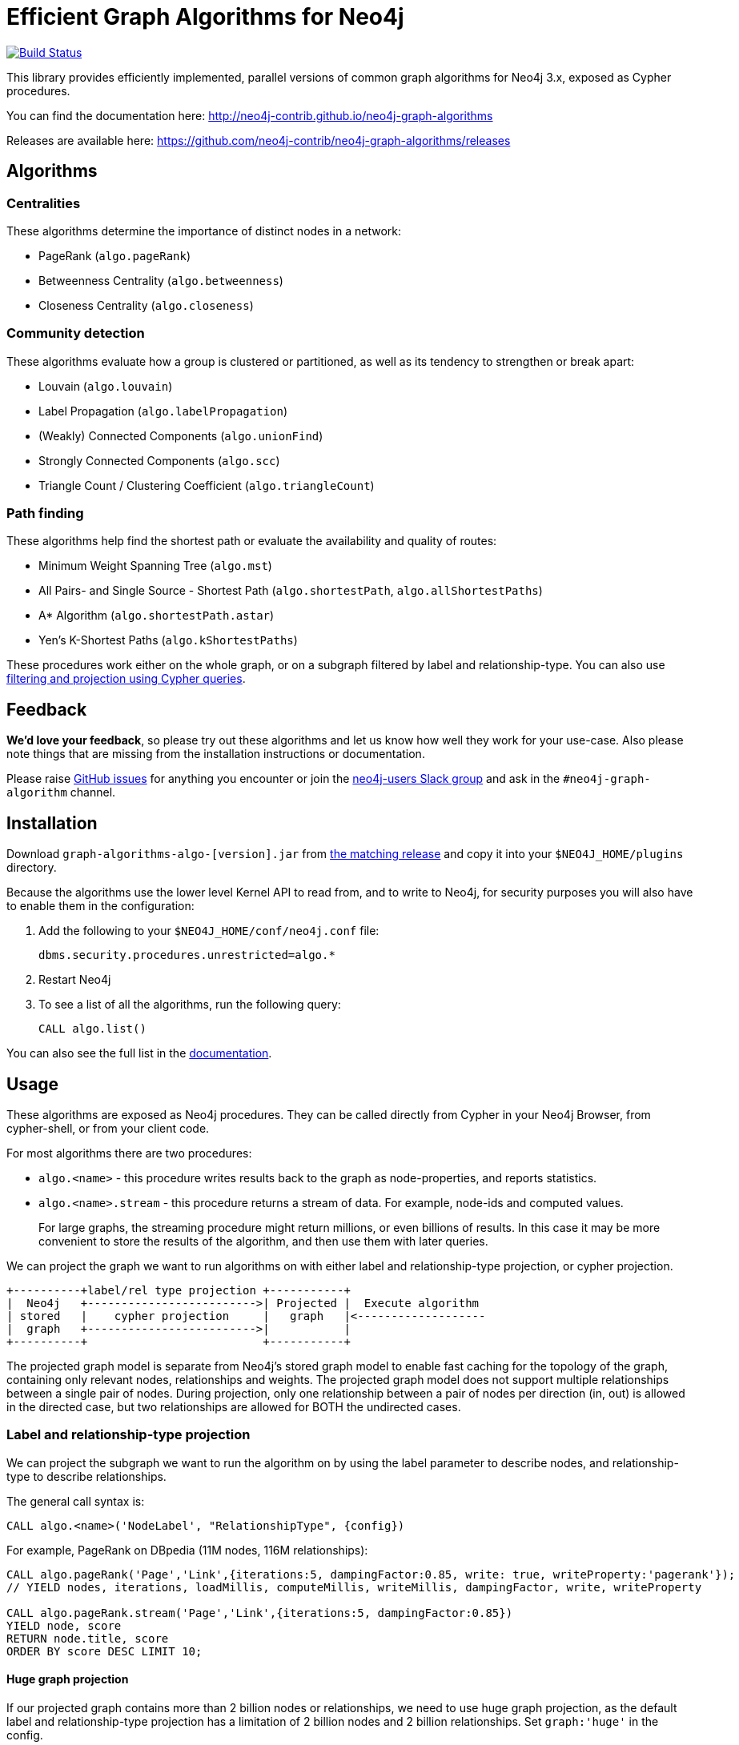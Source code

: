= Efficient Graph Algorithms for Neo4j

image:https://travis-ci.org/neo4j-contrib/neo4j-graph-algorithms.svg?branch=3.3["Build Status", link="https://travis-ci.org/neo4j-contrib/neo4j-graph-algorithms"]

// tag::readme[]

This library provides efficiently implemented, parallel versions of common graph algorithms for Neo4j 3.x, exposed as Cypher procedures.

ifndef::env-docs[]
You can find the documentation here: http://neo4j-contrib.github.io/neo4j-graph-algorithms
endif::env-docs[]

Releases are available here: https://github.com/neo4j-contrib/neo4j-graph-algorithms/releases

== Algorithms

// tag::algorithms[]

=== Centralities

These algorithms determine the importance of distinct nodes in a network:

* PageRank (`algo.pageRank`)
* Betweenness Centrality (`algo.betweenness`)
* Closeness Centrality (`algo.closeness`)

=== Community detection

These algorithms evaluate how a group is clustered or partitioned, as well as its tendency to strengthen or break apart:

* Louvain (`algo.louvain`)
* Label Propagation (`algo.labelPropagation`)
* (Weakly) Connected Components (`algo.unionFind`)
* Strongly Connected Components (`algo.scc`)
* Triangle Count / Clustering Coefficient (`algo.triangleCount`)

=== Path finding

These algorithms help find the shortest path or evaluate the availability and quality of routes:

* Minimum Weight Spanning Tree (`algo.mst`)
* All Pairs- and Single Source - Shortest Path (`algo.shortestPath`, `algo.allShortestPaths`)
* A* Algorithm (`algo.shortestPath.astar`)
* Yen's K-Shortest Paths (`algo.kShortestPaths`)

// end::algorithms[]

These procedures work either on the whole graph, or on a subgraph filtered by label and relationship-type.
You can also use link:#cypher-projection[filtering and projection using Cypher queries].

ifndef::env-docs[]
== Feedback

*We'd love your feedback*, so please try out these algorithms and let us know how well they work for your use-case.
Also please note things that are missing from the installation instructions or documentation.

Please raise https://github.com/neo4j-contrib/neo4j-graph-algorithms/issues[GitHub issues] for anything you encounter or join the http://neo4j.com/developer/slack[neo4j-users Slack group] and ask in the `#neo4j-graph-algorithm` channel.
endif::env-docs[]

== Installation

Download `graph-algorithms-algo-[version].jar` from https://github.com/neo4j-contrib/neo4j-graph-algorithms/releases[the matching release] and copy it into your `$NEO4J_HOME/plugins` directory.

Because the algorithms use the lower level Kernel API to read from, and to write to Neo4j, for security purposes you will also have to enable them in the configuration:

. Add the following to your `$NEO4J_HOME/conf/neo4j.conf` file:
+
----
dbms.security.procedures.unrestricted=algo.*
----
+
. Restart Neo4j
. To see a list of all the algorithms, run the following query:
+
----
CALL algo.list()
----

ifndef::env-docs[]
You can also see the full list in the http://neo4j-contrib.github.io/neo4j-graph-algorithms[documentation^].
endif::env-docs[]

////
== Introduction

Graph theory is the study of graphs, which are mathematical structures used to model pairwise relations between nodes.
A graph is made up of nodes (vertices) which are connected by relationships (edges).
A graph may be _undirected_, meaning that there is no distinction between the two nodes associated with each relationship, or its relationships may be _directed_ from one node to another.
Relationships are what graph is all about: two nodes are joined by a relationship when they are related in a specified way.

We are tied to our friends.
Cities are connected by roads and airline routes.
Flora and fauna are bound together in a food web.
Countries are involved in trading relationships.
The World Wide Web is a virtual network of information.

* _Note that Neo4j stores directed relationships, we can treat them as though they are undirected when we are doing the analysis_
////

== Usage


// tag::usage[]
These algorithms are exposed as Neo4j procedures.
They can be called directly from Cypher in your Neo4j Browser, from cypher-shell, or from your client code.

For most algorithms there are two procedures:

* `algo.<name>` - this procedure writes results back to the graph as node-properties, and reports statistics.
* `algo.<name>.stream` - this procedure returns a stream of data.
For example, node-ids and computed values.
+
For large graphs, the streaming procedure might return millions, or even billions of results.
In this case it may be more convenient to store the results of the algorithm, and then use them with later queries.

We can project the graph we want to run algorithms on with either label and relationship-type projection, or cypher projection.

[ditaa]
----
+----------+label/rel type projection +-----------+
|  Neo4j   +------------------------->| Projected |  Execute algorithm
| stored   |    cypher projection     |   graph   |<-------------------
|  graph   +------------------------->|           |
+----------+                          +-----------+

----

The projected graph model is separate from Neo4j's stored graph model to enable fast caching for the topology of the graph, containing only relevant nodes, relationships and weights.
The projected graph model does not support multiple relationships between a single pair of nodes.
During projection, only one relationship between a pair of nodes per direction (in, out) is allowed in the directed case, but two relationships are allowed for BOTH the undirected cases.

// end::usage[]

=== Label and relationship-type projection

// tag::label-relationship-type-projection[]
We can project the subgraph we want to run the algorithm on by using the label parameter to describe nodes, and relationship-type to describe relationships.

The general call syntax is:

[source,cypher]
----
CALL algo.<name>('NodeLabel', "RelationshipType", {config})
----

// end::label-relationship-type-projection[]

For example, PageRank on DBpedia (11M nodes, 116M relationships):

[source,cypher]
----
CALL algo.pageRank('Page','Link',{iterations:5, dampingFactor:0.85, write: true, writeProperty:'pagerank'});
// YIELD nodes, iterations, loadMillis, computeMillis, writeMillis, dampingFactor, write, writeProperty

CALL algo.pageRank.stream('Page','Link',{iterations:5, dampingFactor:0.85})
YIELD node, score
RETURN node.title, score
ORDER BY score DESC LIMIT 10;
----

==== Huge graph projection
 
If our projected graph contains more than 2 billion nodes or relationships, we need to use huge graph projection, as the default label and relationship-type projection has a limitation of 2 billion nodes and 2 billion relationships.
Set `graph:'huge'` in the config.


[source,cypher]
----
CALL algo.pageRank('Page','Link',{iterations:5, dampingFactor:0.85, writeProperty:'pagerank',graph:'huge'});
YIELD nodes, iterations, loadMillis, computeMillis, writeMillis, dampingFactor, writeProperty
----



[[cypher-projection]]
=== Cypher projection

// tag::cypher-projection[]
If label and relationship-type projection is not selective enough to describe our subgraph to run the algorithm on, we can use Cypher statements to project subsets of our graph.
Use a node-statement instead of the label parameter and a relationship-statement instead of the relationship-type, and use `graph:'cypher'` in the config.

Relationships described in the relationship-statement will only be projected if both source and target nodes are described in the node-statement.
Relationships that don't have both source and target nodes described in the node-statement will be ignored.

We can also return a property value or weight (according to our config) in addition to the ids from these statements.

Cypher projection enables us to be more expressive in describing our subgraph that we want to analyse, but might take longer to project the graph with more complex cypher queries.

The general call syntax is:

[source,cypher]
----
CALL algo.<name>(
  'MATCH (n) RETURN id(n) AS id',
  "MATCH (n)-->(m) RETURN id(n) AS source, id(m) AS target",
  {graph: "cypher"})
----

// end::cypher-projection[]


[source,cypher]
----
CALL algo.pageRank(
'MATCH (p:Page) RETURN id(p) as id',
'MATCH (p1:Page)-[:Link]->(p2:Page) RETURN id(p1) as source, id(p2) as target',
{graph:'cypher', iterations:5, write: true});
----

Cypher projection can also be used to project a virtual (non-stored) graph.
Here is an example of how to project an undirected graph of people who visited the same web page and run the Louvain community detection algorithm on it, using the number of common visited web pages between pairs of people as relationship weight:

[source,cypher]
----
CALL algo.louvain(
'MATCH (p:Person) RETURN id(p) as id',
'MATCH (p1:Person)-[:Visit]->(:Page)<-[:Visit]-(p2:Person)
RETURN id(p1) as source, id(p2) as target, count(*) as weight',
{graph:'cypher', iterations:5, write: true});
----

ifndef::env-docs[]
The detailed call syntax and all parameters and possible return values for each algorithm are listed in the http://neo4j-contrib.github.io/neo4j-graph-algorithms[project's documentation]
endif::env-docs[]

== Graph loading

As it can take some time to load large graphs into the algorithm data structures, you can pre-load graphs and then later refer to them by name for several graph algorithms.
After usage they can be removed from memory to free resources used:

[source,cypher]
----
// Load graph
CALL algo.graph.load('my-graph','Label','REL_TYPE',{graph:'heavy',..other config...})
  YIELD name, graph, direction, undirected, sorted, nodes, loadMillis, alreadyLoaded,
        nodeWeight, relationshipWeight, nodeProperty, loadNodes, loadRelationships;

// Info on loaded graph
CALL algo.graph.info('my-graph')
  YIELD name, type, exists, removed, nodes;

// Use graph
CALL algo.pageRank(null,null,{graph:'my-graph',...})


// Remove graph
CALL algo.graph.remove('my-graph')
  YIELD name, type, exists, removed, nodes;
----

== Building locally

Currently aiming at Neo4j 3.x (with a branch per version):

----
git clone https://github.com/neo4j-contrib/neo4j-graph-algorithms
cd neo4j-graph-algorithms
git checkout 3.3
mvn clean install
cp algo/target/graph-algorithms-*.jar $NEO4J_HOME/plugins/
$NEO4J_HOME/bin/neo4j restart
----

// end::readme[]
